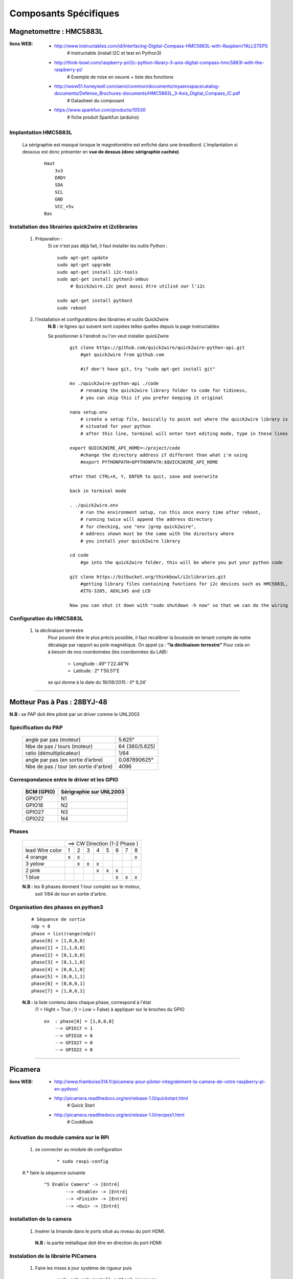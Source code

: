 ======================
Composants Spécifiques
======================

Magnetomettre : HMC5883L
========================

:liens WEB:
            * http://www.instructables.com/id/Interfacing-Digital-Compass-HMC5883L-with-Raspberr/?ALLSTEPS
                # Instructable (install I2C et test en Python3)
                                                
            * http://think-bowl.com/raspberry-pi/i2c-python-library-3-axis-digital-compass-hmc5883l-with-the-raspberry-pi/
                # Exemple de mise en oeuvre + liste des fonctions
                    
            * http://www51.honeywell.com/aero/common/documents/myaerospacecatalog-documents/Defense_Brochures-documents/HMC5883L_3-Axis_Digital_Compass_IC.pdf
                # Datasheet du composant
                                                
            * https://www.sparkfun.com/products/10530
                # fiche produit Sparkfun (arduino)
    
Implantation HMC5883L
---------------------
    
    La sérigraphie est masqué lorsque le magnétomètre est enfiché dans une breadbord.
    L’implantation si dessous est donc présenter en **vue de dessus (donc sérigraphie cachée)**
    
        ::
        
            Haut
                3v3
                DRDY
                SDA
                SCL
                GND
                VCC_+5v
            Bas
    
Installation des librairies quick2wire et i2clibraries
------------------------------------------------------

        #. Préparation :
            Si ce n'est pas déjà fait, il faut installer les outils Python :
            
            ::
            
                sudo apt-get update
                sudo apt-get upgrade
                sudo apt-get install i2c-tools
                sudo apt-get install python3-smbus
                     # Quick2wire.i2c peut aussi être utilisé our l'i2c
                    
                sudo apt-get install python3
                sudo reboot
                    
        #. l'installation et configurations des librairies et outils Quick2wire
            **N.B :** le lignes qui suivent sont copiées telles quelles depuis la page instructables
            
            Se positionner à l'endroit ou l'on veut installer quick2wire
                ::
                
                    git clone https://github.com/quick2wire/quick2wire-python-api.git
                        #get quick2wire from github.com

                        #if don't have git, try "sudo apt-get install git"

                    mv ./quick2wire-python-api ./code
                        # renaming the quick2wire library folder to code for tidiness, 
                        # you can skip this if you prefer keeping it original

                    nano setup.env 
                        # create a setup file, basically to point out where the quick2wire library is
                        # situated for your python
                        # after this line, terminal will enter text editing mode, type in these lines

                    export QUICK2WIRE_API_HOME=~/project/code
                        #change the directory address if different than what i'm using
                        #export PYTHONPATH=$PYTHONPATH:$QUICK2WIRE_API_HOME

                    after that CTRL+X, Y, ENTER to quit, save and overwrite

                    back in terminal mode

                    . ./quick2wire.env 
                        # run the environment setup, run this once every time after reboot,
                        # running twice will append the address directory
                        # for checking, use "env |grep quick2wire",
                        # address shown must be the same with the directory where 
                        # you install your quick2wire library

                    cd code
                        #go into the quick2wire folder, this will be where you put your python code

                    git clone https://bitbucket.org/thinkbowl/i2clibraries.git
                        #getting library files containing functions for i2c devices such as HMC5883L,
                        #ITG-3205, ADXL345 and LCD

                    Now you can shut it down with "sudo shutdown -h now" so that we can do the wiring
                                
Configuration du HMC5883L
-------------------------

        #. la déclinaison terrestre
            Pour pouvoir être le plus précis possible, il faut recalibrer la boussole en tenant compte
            de notre décalage par rapport au pole magnétique. On appel ça : **"la déclinaison terrestre"**
            Pour cela on à besoin de nos coordonnées (les coordonnées du LAB):
            
                * Longitude :  49° 1'22.48"N
                * Latitude  :   2° 1'50.51"E
            
            se qui donne à la date du 18/08/2015 : 0° 9,24'
                        
                        
------------------------------------------------------------------------------------------

Motteur Pas à Pas : 28BYJ-48
============================

**N.B :** se PAP doit être piloté par un driver comme le UNL2003

Spécification du PAP
--------------------

    +---------------------------------------+----------------+
    | angle par pas (moteur)                |  5.625°        |
    +---------------------------------------+----------------+
    | Nbe de pas / tours (moteur)           | 64 (360/5.625) |
    +---------------------------------------+----------------+
    | ratio (démultiplicateur)              | 1/64           |
    +---------------------------------------+----------------+
    | angle par pas (en sortie d’arbre)     | 0.087890625°   |
    +---------------------------------------+----------------+
    | Nbe de pas / tour (en sortie d'arbre) | 4096           |
    +---------------------------------------+----------------+

Correspondance entre le driver et les GPIO
------------------------------------------
    
        +------------+-------------------------+
        | BCM (GPIO) | Sérigraphie sur UNL2003 |
        +============+=========================+
        |  GPIO17    |           N1            |
        +------------+-------------------------+
        |  GPIO18    |           N2            |
        +------------+-------------------------+
        |  GPIO27    |           N3            |
        +------------+-------------------------+
        |  GPIO22    |           N4            |
        +------------+-------------------------+
        
Phases
------
        +-----------------+---+---+---+---+---+---+---+----+
        |                 | ==> CW Direction (1-2 Phase )  |
        +-----------------+---+---+---+---+---+---+---+----+
        | lead Wire color | 1 | 2 | 3 | 4 | 5 | 6 | 7 | 8  |
        +-----------------+---+---+---+---+---+---+---+----+
        | 4 orange        | x | x |   |   |   |   |   | x  |
        +-----------------+---+---+---+---+---+---+---+----+
        | 3 yelow         |   | x | x | x |   |   |   |    |
        +-----------------+---+---+---+---+---+---+---+----+
        | 2 pink          |   |   |   | x | x | x |   |    |
        +-----------------+---+---+---+---+---+---+---+----+
        | 1 blue          |   |   |   |   |   | x | x | x  |
        +-----------------+---+---+---+---+---+---+---+----+
            
        **N.B :** les 8 phases donnent 1 tour complet sur le moteur,
            soit 1/64 de tour en sortie d'arbre.
            
Organisation des phases en python3
----------------------------------
        ::
        
            # Séquence de sortie
            ndp = 8
            phase = list(range(ndp))
            phase[0] = [1,0,0,0]
            phase[1] = [1,1,0,0]
            phase[2] = [0,1,0,0]
            phase[3] = [0,1,1,0]
            phase[4] = [0,0,1,0]
            phase[5] = [0,0,1,1]
            phase[6] = [0,0,0,1]
            phase[7] = [1,0,0,1]
                    
        **N.B :** la liste contenu dans chaque phase, correspond à l'état
            (1 = Hight = True ; 0 = Low = False) à appliquer sur le broches du GPIO
                
            ::
        
                ex  : phase[0] = [1,0,0,0]
                    --> GPIO17 = 1
                    --> GPIO18 = 0
                    --> GPIO27 = 0
                    --> GPIO22 = 0

------------------------------------------------------------------------------------------

Picamera
========

:liens WEB:
        * http://www.framboise314.fr/picamera-pour-piloter-integralement-la-camera-de-votre-raspberry-pi-en-python/
        * http://picamera.readthedocs.org/en/release-1.0/quickstart.html
            # Quick Start
                                    
        * http://picamera.readthedocs.org/en/release-1.0/recipes1.html
            # CookBook
                
Activation du module caméra sur le RPi
--------------------------------------

    #. se connecter au module de configuration
        ::
        
            * sudo raspi-config
            
    #.* faire la séquence suivante
        ::
        
            "5 Enable Camera" -> [Entré]
                    --> <Enable> -> [Entré]
                    --> <Finish> -> [Entré]
                    --> <Oui> -> [Entré]
                    
installation de la camera
-------------------------

        #.   Insérer la limande dans le ports situé au niveau du port HDMI.
        
            **N.B :** la partie métallique doit être en direction du port HDMI

                    
Instalation de la librairie PiCamera
------------------------------------

        #. Faire les mises à jour système de rigueur puis
            ::
            
                sudo apt-get install python3-picamera
            
utilisation avec python
-----------------------
            ::
            
                import picamera
                
------------------------------------------------------------------------------------------

Capteur ultrason : HC-SR04
==========================

:Liens Web:
            * https://youtu.be/xACy8l3LsXI
            * http://www.modmypi.com/blog/hc-sr04-ultrasonic-range-sensor-on-the-raspberry-pi
             
Vocabulaire et définissions pour le HC-SR04
-------------------------------------------

    :Trig:
        En Sortie (haut-parleur - Trig)
            # 1 impulsion est égale a 10us (0.00001)
                    
    :Echo:
        En Entrée (Micro - Echo)
        
            # Attention les entrée du RPi etant en 3.3v,
            il faut faire un pont diviseur entre la broche
            "Echo" et le GND pour pouvoir se brancher
            sur le RPi
                
    :Vitesse du son:
        Le son se déplace à une vitesse d'environ 343 m/s (à température ambiante de 20°),
        soit environ 34300 cm/s
            
            
                
    :Distance:
        D = 17150 x time
            # 17150 correspond a la vitesse du son / 2 (34300/2).
            On divise par 2 car seule la distance en l'obstacle et le mur nous intéresse
            et non la distance total parcourue par l'onde radio.
            
Spécification du HC-SR04
------------------------

    :Alimentation:
        5 V
        
    :porté:
        2 cm à 500 cm
        
    :Résolution:
        0.3 cm
        
    :Fréquence:
        40 kHz